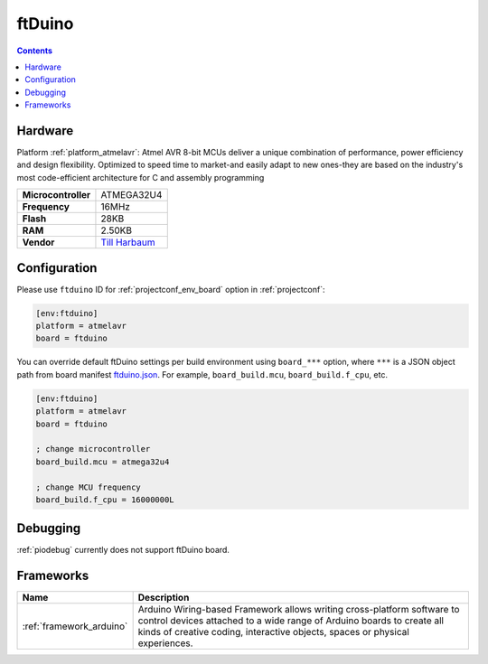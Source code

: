 ..  Copyright (c) 2014-present PlatformIO <contact@platformio.org>
    Licensed under the Apache License, Version 2.0 (the "License");
    you may not use this file except in compliance with the License.
    You may obtain a copy of the License at
       http://www.apache.org/licenses/LICENSE-2.0
    Unless required by applicable law or agreed to in writing, software
    distributed under the License is distributed on an "AS IS" BASIS,
    WITHOUT WARRANTIES OR CONDITIONS OF ANY KIND, either express or implied.
    See the License for the specific language governing permissions and
    limitations under the License.

.. _board_atmelavr_ftduino:

ftDuino
=======

.. contents::

Hardware
--------

Platform :ref:`platform_atmelavr`: Atmel AVR 8-bit MCUs deliver a unique combination of performance, power efficiency and design flexibility. Optimized to speed time to market-and easily adapt to new ones-they are based on the industry's most code-efficient architecture for C and assembly programming

.. list-table::

  * - **Microcontroller**
    - ATMEGA32U4
  * - **Frequency**
    - 16MHz
  * - **Flash**
    - 28KB
  * - **RAM**
    - 2.50KB
  * - **Vendor**
    - `Till Harbaum <https://harbaum.github.io/ftduino/www/de/?utm_source=platformio&utm_medium=docs>`__


Configuration
-------------

Please use ``ftduino`` ID for :ref:`projectconf_env_board` option in :ref:`projectconf`:

.. code-block:: ini

  [env:ftduino]
  platform = atmelavr
  board = ftduino

You can override default ftDuino settings per build environment using
``board_***`` option, where ``***`` is a JSON object path from
board manifest `ftduino.json <https://github.com/platformio/platform-atmelavr/blob/master/boards/ftduino.json>`_. For example,
``board_build.mcu``, ``board_build.f_cpu``, etc.

.. code-block:: ini

  [env:ftduino]
  platform = atmelavr
  board = ftduino

  ; change microcontroller
  board_build.mcu = atmega32u4

  ; change MCU frequency
  board_build.f_cpu = 16000000L

Debugging
---------
:ref:`piodebug` currently does not support ftDuino board.

Frameworks
----------
.. list-table::
    :header-rows:  1

    * - Name
      - Description

    * - :ref:`framework_arduino`
      - Arduino Wiring-based Framework allows writing cross-platform software to control devices attached to a wide range of Arduino boards to create all kinds of creative coding, interactive objects, spaces or physical experiences.